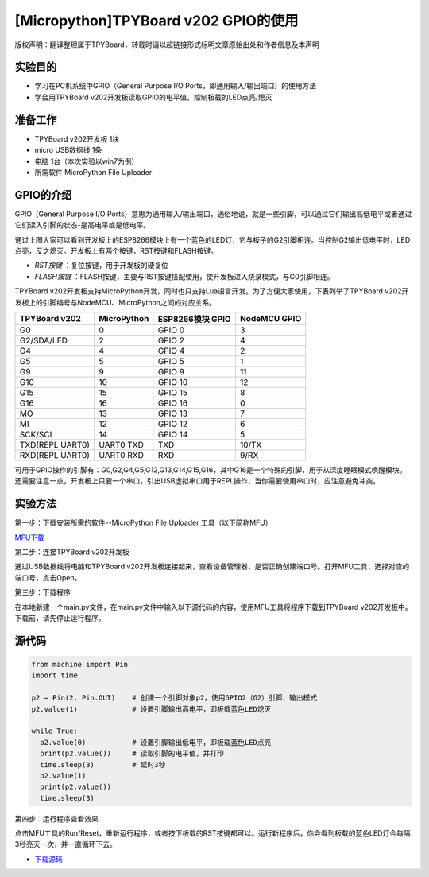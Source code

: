 [Micropython]TPYBoard v202 GPIO的使用
====================================================

版权声明：翻译整理属于TPYBoard，转载时请以超链接形式标明文章原始出处和作者信息及本声明

实验目的
--------------

- 学习在PC机系统中GPIO（General Purpose I/O Ports，即通用输入/输出端口）的使用方法
- 学会用TPYBoard v202开发板读取GPIO的电平值，控制板载的LED点亮/熄灭

准备工作
----------------

- TPYBoard v202开发板 1块
- micro USB数据线 1条
- 电脑 1台（本次实验以win7为例）
- 所需软件 MicroPython File Uploader

GPIO的介绍
----------------------

GPIO（General Purpose I/O Ports）意思为通用输入/输出端口，通俗地说，就是一些引脚，可以通过它们输出高低电平或者通过它们读入引脚的状态-是高电平或是低电平。

.. image:: ../../../esp8266/img/tpyboardv202.png

通过上图大家可以看到开发板上的ESP8266模块上有一个蓝色的LED灯，它与板子的G2引脚相连。当控制G2输出低电平时，LED点亮，反之熄灭。开发板上有两个按键，RST按键和FLASH按键。

- *RST按键* ：复位按键，用于开发板的硬复位

- *FLASH按键* ：FLASH按键，主要与RST按键搭配使用，使开发板进入烧录模式，与G0引脚相连。

TPYBoard v202开发板支持MicroPython开发，同时也只支持Lua语言开发。为了方便大家使用，下表列举了TPYBoard v202开发板上的引脚编号与NodeMCU、MicroPython之间的对应关系。

+----------------+-------------+-------------------+---------------+
| TPYBoard v202  | MicroPython | ESP8266模块 GPIO  | NodeMCU GPIO  |
+================+=============+===================+===============+
| G0             | 0           | GPIO 0            | 3             |
+----------------+-------------+-------------------+---------------+
| G2/SDA/LED     | 2           | GPIO 2            | 4             |
+----------------+-------------+-------------------+---------------+
| G4             | 4           | GPIO 4            | 2             |
+----------------+-------------+-------------------+---------------+
| G5             | 5           | GPIO 5            | 1             |
+----------------+-------------+-------------------+---------------+
| G9             | 9           | GPIO 9            | 11            |
+----------------+-------------+-------------------+---------------+
| G10            | 10          | GPIO 10           | 12            |
+----------------+-------------+-------------------+---------------+
| G15            | 15          | GPIO 15           | 8             |
+----------------+-------------+-------------------+---------------+
| G16            | 16          | GPIO 16           | 0             |
+----------------+-------------+-------------------+---------------+
| MO             | 13          | GPIO 13           | 7             |
+----------------+-------------+-------------------+---------------+
| MI             | 12          | GPIO 12           | 6             |
+----------------+-------------+-------------------+---------------+
| SCK/SCL        | 14          | GPIO 14           | 5             |
+----------------+-------------+-------------------+---------------+
| TXD(REPL UART0)| UART0 TXD   | TXD               | 10/TX         |
+----------------+-------------+-------------------+---------------+
| RXD(REPL UART0)| UART0 RXD   | RXD               | 9/RX          |
+----------------+-------------+-------------------+---------------+

可用于GPIO操作的引脚有：G0,G2,G4,G5,G12,G13,G14,G15,G16，其中G16是一个特殊的引脚，用于从深度睡眠模式唤醒模块。还需要注意一点，开发板上只要一个串口，引出USB虚拟串口用于REPL操作，当你需要使用串口时，应注意避免冲突。

实验方法
-----------------

第一步：下载安装所需的软件--MicroPython File Uploader 工具（以下简称MFU）

`MFU下载 <http://tpyboard.com/download/tool/170.html>`_

第二步：连接TPYBoard v202开发板

通过USB数据线将电脑和TPYBoard v202开发板连接起来，查看设备管理器，是否正确创建端口号。打开MFU工具，选择对应的端口号，点击Open。

第三步：下载程序

在本地新建一个main.py文件，在main.py文件中输入以下源代码的内容，使用MFU工具将程序下载到TPYBoard v202开发板中。
``下载前，请先停止运行程序。``

源代码
----------------

.. code-block:: python

	from machine import Pin
	import time

	p2 = Pin(2, Pin.OUT)    # 创建一个引脚对象p2，使用GPIO2（G2）引脚，输出模式
	p2.value(1)             # 设置引脚输出高电平，即板载蓝色LED熄灭

	while True:
	  p2.value(0)           # 设置引脚输出低电平，即板载蓝色LED点亮
	  print(p2.value())     # 读取引脚的电平值，并打印
	  time.sleep(3)         # 延时3秒
	  p2.value(1)
	  print(p2.value())
	  time.sleep(3)

第四步：运行程序查看效果

点击MFU工具的Run/Reset，重新运行程序，或者按下板载的RST按键都可以。运行新程序后，你会看到板载的蓝色LED灯会每隔3秒亮灭一次，并一直循环下去。


- `下载源码 <https://github.com/TPYBoard/TPYBoard-v202>`_
